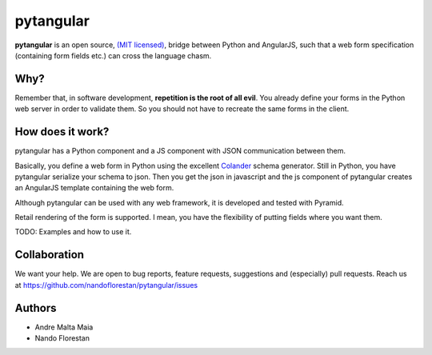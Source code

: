 ==========
pytangular
==========

**pytangular** is an open source,
`(MIT licensed) <http://github.com/nandoflorestan/pytangular/blob/master/docs/LICENSE.rst>`_,
bridge between Python and AngularJS, such that a web form
specification (containing form fields etc.) can cross the language chasm.

Why?
====

Remember that, in software development, **repetition is the root of all evil**.
You already define your forms in the Python web server in order to validate
them. So you should not have to recreate the same forms in the client.

How does it work?
=================

pytangular has a Python component and a JS component with JSON communication
between them.

Basically, you define a web form in Python using the excellent
`Colander <https://pypi.python.org/pypi/colander>`_ schema generator.
Still in Python, you have pytangular serialize your schema to json.
Then you get the json in javascript and the js component of pytangular
creates an AngularJS template containing the web form.

Although pytangular can be used with any web framework, it is developed and
tested with Pyramid.

Retail rendering of the form is supported. I mean, you have the flexibility of putting fields where you want them.

TODO: Examples and how to use it.


Collaboration
=============

We want your help. We are open to bug reports, feature requests, suggestions
and (especially) pull requests. Reach us at
https://github.com/nandoflorestan/pytangular/issues


Authors
=======

- Andre Malta Maia
- Nando Florestan
